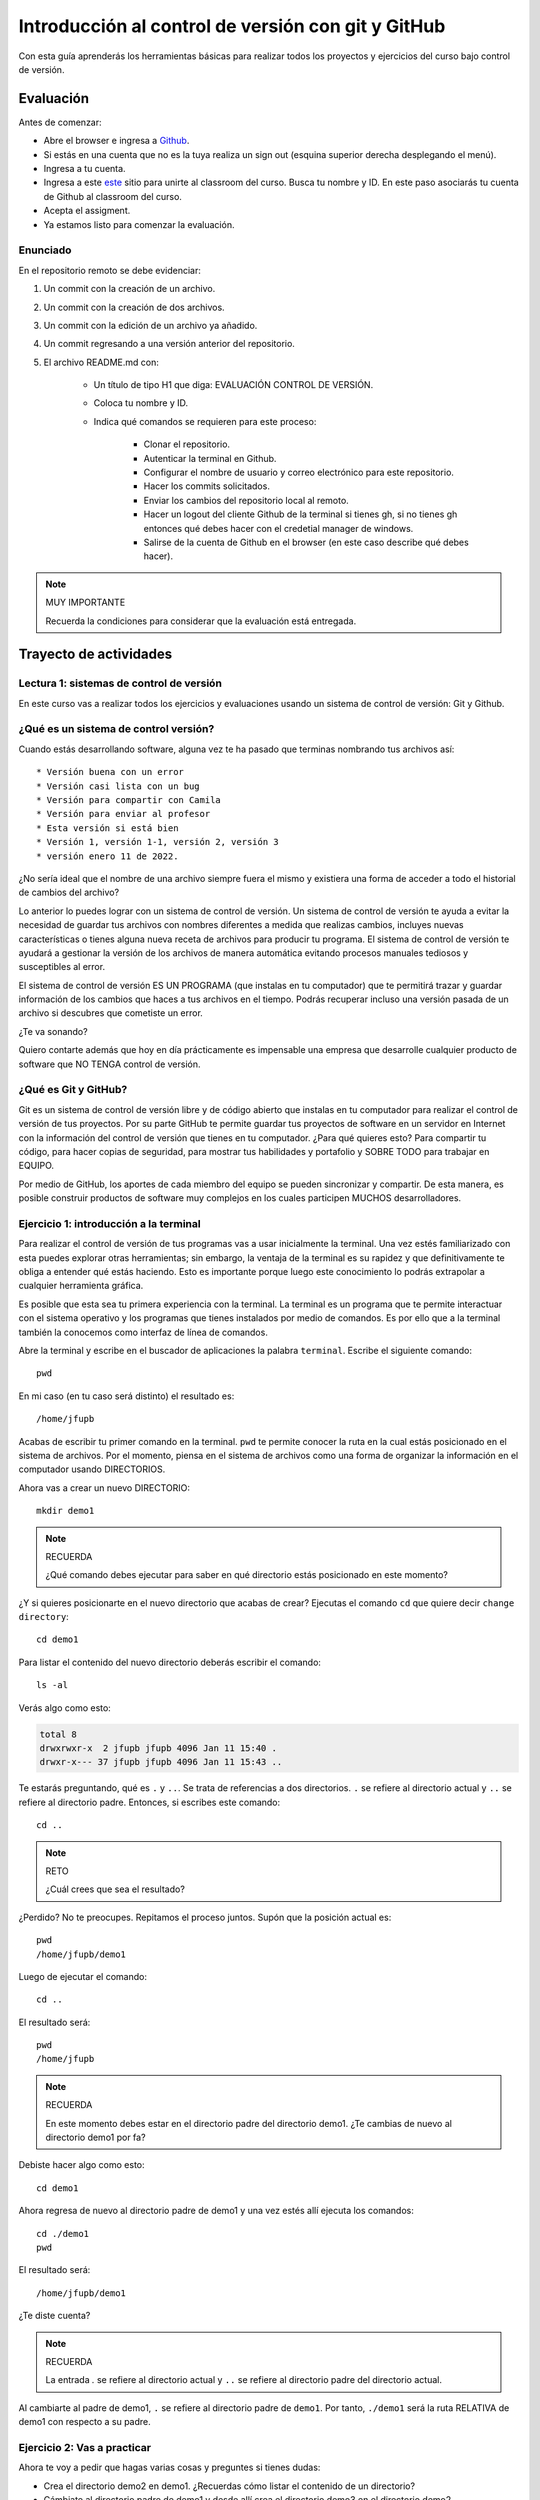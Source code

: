 Introducción al control de versión con git y GitHub
====================================================

Con esta guía aprenderás los herramientas básicas para realizar 
todos los proyectos y ejercicios del curso bajo control de versión.

Evaluación 
------------

Antes de comenzar:

* Abre el browser e ingresa a `Github <https://github.com/>`__.
* Si estás en una cuenta que no es la tuya realiza un sign out (esquina superior derecha
  desplegando el menú).
* Ingresa a tu cuenta.
* Ingresa a este `este <https://classroom.github.com/a/6BJ-Suco>`__ sitio para unirte 
  al classroom del curso. Busca tu nombre y ID. En este paso asociarás tu cuenta 
  de Github al classroom del curso.
* Acepta el assigment.
* Ya estamos listo para comenzar la evaluación.

Enunciado
^^^^^^^^^^^^

En el repositorio remoto se debe evidenciar:

#. Un commit con la creación de un archivo.
#. Un commit con la creación de dos archivos.
#. Un commit con la edición de un archivo ya añadido.
#. Un commit regresando a una versión anterior del repositorio.
#. El archivo README.md con:

    * Un título de tipo H1 que diga: EVALUACIÓN CONTROL DE VERSIÓN.
    * Coloca tu nombre y ID.
    * Indica qué comandos se requieren para este proceso:

        * Clonar el repositorio.
        * Autenticar la terminal en Github.
        * Configurar el nombre de usuario y correo electrónico para 
          este repositorio.
        * Hacer los commits solicitados.
        * Enviar los cambios del repositorio local al remoto.
        * Hacer un logout del cliente Github de la terminal si tienes gh, si 
          no tienes gh entonces qué debes hacer con el credetial manager 
          de windows.
        * Salirse de la cuenta de Github en el browser (en este 
          caso describe qué debes hacer).

.. note:: MUY IMPORTANTE

    Recuerda la condiciones para considerar que la evaluación 
    está entregada.

Trayecto de actividades
---------------------------------

Lectura 1: sistemas de control de versión 
^^^^^^^^^^^^^^^^^^^^^^^^^^^^^^^^^^^^^^^^^^^^^

En este curso vas a realizar todos los ejercicios y evaluaciones usando 
un sistema de control de versión: Git y Github.

¿Qué es un sistema de control versión?
^^^^^^^^^^^^^^^^^^^^^^^^^^^^^^^^^^^^^^^^^

Cuando estás desarrollando software, alguna vez te ha pasado que terminas 
nombrando tus archivos así::

* Versión buena con un error
* Versión casi lista con un bug
* Versión para compartir con Camila
* Versión para enviar al profesor
* Esta versión si está bien
* Versión 1, versión 1-1, versión 2, versión 3
* versión enero 11 de 2022.

¿No sería ideal que el nombre de una archivo siempre fuera el mismo y existiera 
una forma de acceder a todo el historial de cambios del archivo?

Lo anterior lo puedes lograr con un sistema de control de versión. Un sistema de control 
de versión te ayuda a evitar la necesidad de guardar tus archivos con nombres 
diferentes a medida que realizas cambios, incluyes nuevas características 
o tienes alguna nueva receta de archivos para producir tu programa. El sistema 
de control de versión te ayudará a gestionar la versión de los archivos 
de manera automática evitando procesos manuales tediosos y susceptibles al error.

El sistema de control de versión ES UN PROGRAMA (que instalas en tu computador)
que te permitirá trazar y guardar información de los cambios que haces a tus 
archivos en el tiempo. Podrás recuperar incluso una versión pasada de un archivo si 
descubres que cometiste un error. 

¿Te va sonando?

Quiero contarte además que hoy en día prácticamente es impensable una 
empresa que desarrolle cualquier producto de software que NO TENGA control 
de versión.

¿Qué es Git y GitHub?
^^^^^^^^^^^^^^^^^^^^^^^^

Git es un sistema de control de versión libre y de código abierto que instalas 
en tu computador para realizar el control de versión de tus proyectos. 
Por su parte GitHub te permite guardar tus proyectos de software en un servidor 
en Internet con la información del control de versión que tienes en tu computador. 
¿Para qué quieres esto? Para compartir tu código, para hacer copias de seguridad, 
para mostrar tus habilidades y portafolio y SOBRE TODO para trabajar en EQUIPO. 

Por medio de GitHub, los aportes de cada miembro del equipo se pueden 
sincronizar y compartir. De esta manera, es posible construir productos de software 
muy complejos en los cuales participen MUCHOS desarrolladores.


Ejercicio 1: introducción a la terminal 
^^^^^^^^^^^^^^^^^^^^^^^^^^^^^^^^^^^^^^^^

Para realizar el control de versión de tus programas vas a usar inicialmente 
la terminal. Una vez estés familiarizado con esta puedes explorar otras herramientas; 
sin embargo, la ventaja de la terminal es su rapidez y que definitivamente te 
obliga a entender qué estás haciendo. Esto es importante porque luego este conocimiento 
lo podrás extrapolar a cualquier herramienta gráfica.

Es posible que esta sea tu primera experiencia con la terminal. La terminal 
es un programa que te permite interactuar con el sistema operativo y los programas 
que tienes instalados por medio de comandos. Es por ello que a la terminal 
también la conocemos como interfaz de línea de comandos.

Abre la terminal y escribe en el buscador de aplicaciones la palabra ``terminal``. 
Escribe el siguiente comando::

  pwd

En mi caso (en tu caso será distinto) el resultado es::

  /home/jfupb

Acabas de escribir tu primer comando en la terminal. ``pwd`` te permite 
conocer la ruta en la cual estás posicionado en el sistema de archivos. Por el momento,
piensa en el sistema de archivos como una forma de organizar la información en el computador 
usando DIRECTORIOS.

Ahora vas a crear un nuevo DIRECTORIO::

  mkdir demo1


.. note:: RECUERDA

  ¿Qué comando debes ejecutar para saber en qué directorio estás posicionado en este momento?


¿Y si quieres posicionarte en el nuevo directorio que acabas de crear? Ejecutas el comando 
``cd`` que quiere decir ``change directory``::

  cd demo1

Para listar el contenido del nuevo directorio deberás escribir el comando::

  ls -al 

Verás algo como esto:

.. code-block::

    total 8
    drwxrwxr-x  2 jfupb jfupb 4096 Jan 11 15:40 .
    drwxr-x--- 37 jfupb jfupb 4096 Jan 11 15:43 ..

Te estarás preguntando, qué es ``.`` y ``..``. Se trata de referencias a dos directorios. ``.``
se refiere al directorio actual y ``..`` se refiere al directorio padre. Entonces, si 
escribes este comando::

    cd ..

.. note:: RETO

    ¿Cuál crees que sea el resultado? 
    
¿Perdido? No te preocupes. Repitamos el proceso juntos. Supón que la posición actual es::

  pwd
  /home/jfupb/demo1

Luego de ejecutar el comando::

  cd ..

El resultado será::

    pwd
    /home/jfupb


.. note:: RECUERDA

  En este momento debes estar en el directorio padre del directorio demo1. ¿Te cambias 
  de nuevo al directorio demo1 por fa?

Debiste hacer algo como esto::

  cd demo1

Ahora regresa de nuevo al directorio padre de demo1 y una vez estés allí ejecuta los comandos::

  cd ./demo1
  pwd

El resultado será::

  /home/jfupb/demo1

¿Te diste cuenta? 

.. note:: RECUERDA

  La entrada `.` se refiere al directorio actual y ``..`` se refiere al directorio padre del 
  directorio actual.

Al cambiarte al padre de demo1, ``.`` se refiere al directorio padre de ``demo1``. 
Por tanto, ``./demo1`` será la ruta RELATIVA de demo1 con respecto a su padre. 


Ejercicio 2: Vas a practicar 
^^^^^^^^^^^^^^^^^^^^^^^^^^^^^^^

Ahora te voy a pedir que hagas varias cosas y preguntes si tienes dudas:


* Crea el directorio demo2 en demo1. ¿Recuerdas cómo listar el contenido de un directorio? 
* Cámbiate al directorio padre de demo1 y desde allí crea el directorio demo3 en el directorio 
  demo2.
* ¿Cuál será la ruta relativa de demo3 con respecto al padre de demo1?


.. warning:: ALERTA DE SPOILER

  Crea el directorio demo2 en demo1. ¿Recuerdas cómo listar el contenido de un directorio?::

    mkdir demo2
    ls -al

  Cámbiate al directorio padre de demo1 y desde allí crea el directorio demo3 en el directorio 
  demo2. Asumiendo que estás posicionado en demo1::

    cd ..
    mkdir ./demo1/demo2/demo3

  ¿Cuál será la ruta relativa de demo3 con respecto a al padre de demo1?::

    ../demo1/demo2/demo3


Ejercicio 3: experimenta
^^^^^^^^^^^^^^^^^^^^^^^^^

¿Qué comandos has visto hasta ahora?::

  pwd
  ls -al
  cd
  mkdir

Ahora tómate unos minutos para experimentar. ¿Cómo? 

* Inventa tus propios ejemplo o retos.
* Antes de ejecutar un comando PIENSA cuál sería el resultado. Si el resultado es como 
  te lo imaginaste, en hora buena, vas bien. Si no es así, MUCHO mejor, tienes una 
  oportunidad de oro para aprender. Entonces trata de explicar qué está mal, discute 
  con otros compañeros y si quieres habla con el profe.

Ejercicio 4: recuerda (evaluación formativa)
^^^^^^^^^^^^^^^^^^^^^^^^^^^^^^^^^^^^^^^^^^^^^

De nuevo tómate unos minutos para:

#. Listar cada uno de los comandos que has aprendido hasta ahora y escribe al 
   frete de cada uno qué hace.
#. ¿Qué es una ruta absoluta?
#. ¿Qué es una ruta relativa?


Ejercicio 5: tu primer proyecto bajo control de versión
^^^^^^^^^^^^^^^^^^^^^^^^^^^^^^^^^^^^^^^^^^^^^^^^^^^^^^^^

* Crea un directorio llamado project1 (mkdir)
* Cámbiate a ese directorio (cd)

En ``project1`` vas a simular la creación de un proyecto de software.

Ahora crea un archivo en el directorio::

    touch main.c

Abre el directorio::

    code .

.. warning:: MUY IMPORTANTE

    Siempre que trabajes en visual studio code abre DIRECTORIOS completos, no ARCHIVOS individuales.


``code`` es el comando que escribes en la terminal para abrir el programa visual studio code. 
¿Qué significa el ``.`` luego del comando?


.. note:: ALERTA DE SPOILER 

    No olvides que la entrada de directorio ``.`` se refiere al directorio actual en el que estás 
    posicionado. 
    
    Trata de recordar de nuevo ¿Qué era ``..``?

Ahora modifica el archivo main.c con el siguiente código:

.. code-block:: c

    #include <stdio.h>
    #include <stdlib.h>

    int main(){
        printf("La vida es bella\n");
        return(EXIT_SUCCESS);
    }

Antes de continuar ejecuta el comando::

    ls -al

Deberías tener solo tres entradas::

    .
    ..
    main.c


Ahora si vamos a crear el repositorio::

    git init

Y solo con esto ya tienes un proyecto con control de versión. ¿Fácil, no?

Escribe en la terminal el comando::

    ls -al

Notas que hay una nuevo directorio que no tenías antes::

    .
    ..
    main.c 
    .git

Ese directorio ``.git`` es lo que llamamos un ``REPOSITORIO DE GIT``. En ese repositorio 
el sistema de control de versión que tenemos instalado realizará el control de versión 
de todo lo que le indiquemos. Ten presente que en este repositorio, Git guardará toda la información 
relacionada con los cambios e historia de los archivos de tu proyecto que estén bajo control de versión.
Puedes pensar que el repositorio es una especie de base de datos donde Git almacena un diario de qué 
está pasando con cada uno de los archivos de tu proyecto.

Ejercicio 6: configura Git
^^^^^^^^^^^^^^^^^^^^^^^^^^^^^^^^^^^^^^^

Para hacer tus primeros experimentos con Git vas a realizar unas configuraciones 
mínimas para informarle a Git un nombre de usuario y un correo. Esta información
permite que Git identifique a la persona responsable de realizar los cambios 
a un archivo. Recuerda que Git está diseñado para que puedas trabajar en equipo.

Escribe los siguientes comandos, pero cambia name y email por tus datos::

    git config --local user.name "yo"
    git config --local user.email "yo@yolandia.com"


Ejercicio 7: para pensar
^^^^^^^^^^^^^^^^^^^^^^^^^^^^^^^^^^^^^^^

¿Qué crees qué pase si borras el directorio ``.git`` en relación con el historial
de cambios de tus archivos?

¿Qué crees que pase si creas un directorio vacío y mueves allí todo los archivos 
de tu proyecto incluyendo el directorio .git?

Ejercicio 8: reconocer el estado del repositorio 
^^^^^^^^^^^^^^^^^^^^^^^^^^^^^^^^^^^^^^^^^^^^^^^^^^

Ahora ejecuta el siguiente comando::

    git status

Verás algo así::

    On branch master

    No commits yet

    Untracked files:
    (use "git add <file>..." to include in what will be committed)
        main.c

    nothing added to commit but untracked files present (use "git add" to track)


El resultado por ahora es muy interesante. Verás que estás trabajando en la 
rama (branch) master. Las ramas son una característica MUY útil de Git. Como 
su nombre indica te puedes ir por las ramas. Te lo explico con una historia. 
Supón que estás trabajando en tu proyecto y se te ocurre una idea, algo nuevo 
para implementar; sin embargo, no quieres dañar tu proyecto principal. Entonces 
lo que haces es que te creas una rama que tomará como punto de partida el estado 
actual de tu proyecto. En esa nueva rama realizas los ensayos que quieras. Si 
al final no te gusta el resultado, simplemente destruyes la rama y tu proyecto 
seguirá como lo habías dejado antes de crear la rama. Pero si el resultado te gusta 
entonces podrás hacer un ``MERGE`` e incorporar las ideas de la nueva rama a la rama 
inicial. Ten presente que si no quieres trabajar en la nueva rama y deseas retomar el 
trabajo en la rama principal lo puedes hacer, te puedes cambiar de ramas. Incluso puedes 
crear muchas más y probar varias ideas en simultáneo.

Ahora observa el mensaje ``No commits yet``. Este mensaje quiere decir que aún no has guardado 
nada en el repositorio.  Luego te dice ``Untracked files`` y te muestra una lista de los 
archivos detectados en tu proyecto (main.c en este caso), pero que no están bajo control 
de versión. Tu debes decirle explícitamente a Git a qué archivos debe hacer ``tracking``.
Finalmente, ``nothing added to commit but untracked files present (use "git add" to track)`` quiere 
decir que si en este momento le pides a Git que guarde en el repositorio una ``FOTO`` (``commit``) 
del estado actual de los archivos que están bajo tracking, Git te dice que no hay nada para guardar.
Nota que Git da sugerencias: ``(use "git add" to track)``, es decir, te dice qué necesitas 
hacer para colocar el archivo main.c en tracking.


Ejercicio 9: adiciona tu primer archivo al repositorio 
^^^^^^^^^^^^^^^^^^^^^^^^^^^^^^^^^^^^^^^^^^^^^^^^^^^^^^^^^

.. code-block:: bash 

    git add main.c 

Y de nuevo observa el estado del repositorio::

    git status

El resultado será::

    On branch master

    No commits yet

    Changes to be committed:
    (use "git rm --cached <file>..." to unstage)
        new file:   main.c


Te explico con una metáfora lo que está pasando. Imagina que Git 
le toma fotos al estado de tu proyecto cada que se lo solicitas; sin embargo, 
antes de tomar la foto tienes que decirle a Git (``con add``) a qué archivos 
le tomará la foto. Todos los archivos que serán tenidos en cuenta para la 
próxima foto se ubican en una zona lógica denominada el ``STAGE``. Mira el mensaje 
``(use "git rm --cached <file>..." to unstage)``. Observa que Git te está diciendo
que main.c ya está listo para la foto (``Changes to be committed``), pero si te arrepientes de incluir el archivo 
en la foto puedes ejecutar el comando sugerido. Prueba sacar de la foto a main.c::

    git rm --cache main.c

Mira el estado del repositorio::

    git status

Verás algo así::

    On branch master

    No commits yet

    Untracked files:
    (use "git add <file>..." to include in what will be committed)
        main.c

    nothing added to commit but untracked files present (use "git add" to track)


¿Te das cuenta? Acabas de sacar de la foto (DEL STAGE) a main.c. Ahora vuelve a invitar a 
main.c a la foto::

    git add main.c 

Ahora ``TOMA LA FOTO`` (realiza el commit)::

    git commit -m "Initial version of the project main file"

Consulta el estado del repositorio::

    git status

El resultado será::

    On branch master
    nothing to commit, working tree clean

Puedes ver que Git está observando todo lo que pasa en el directorio de tu 
proyecto. Por ahora Git sabe que no has hecho nada más y por eso te dice 
``nothing to commit, working tree clean``.

Lo último que te voy a pedir que hagas con este ejercicio es que le preguntes 
a Git qué fotos (``COMMITS``) se han tomado en el repositorio::

    git log 

El resultado es::

    commit 1f2009fabfc4895ee6b063c23c6f5c7ea7175209 (HEAD -> master)
    Author: yo <yo@yolandia.com>
    Date:   Wed Jul 20 10:52:46 2022 -0500

        Initial version of the project main file

Nota que el commit está identificado con el hash ``1f2009fabfc4895ee6b063c23c6f5c7ea7175209``, 
el autor, correo, fecha, hora y la descripción del commit.

Ejercicio 10: recuerda
^^^^^^^^^^^^^^^^^^^^^^^^^^^

Para un momento. Repasa los ejercicios anteriores, actualiza tu lista 
de comandos con la explicación de qué hacen.

Ejercicio 11: modificar el contenido de un archivo 
^^^^^^^^^^^^^^^^^^^^^^^^^^^^^^^^^^^^^^^^^^^^^^^^^^^

Modifica el contenido del archivo main.c añadiendo otro mensaje para imprimir 
(escribe lo que tu corazón te dicte). ``Salva el archivo``. NO LO OLVIDES, salva 
el archivo.

Al verificar el estado del repositorio verás::

    On branch master
    Changes not staged for commit:
    (use "git add <file>..." to update what will be committed)
    (use "git restore <file>..." to discard changes in working directory)
        modified:   main.c

    no changes added to commit (use "git add" and/or "git commit -a")

¿Ves la diferencia con respecto al momento en el que creaste el archivo? Déjame recordarte 
el mensaje:

.. code-block:: bash 

    On branch master

    No commits yet

    Untracked files:
    (use "git add <file>..." to include in what will be committed)
        main.c

    nothing added to commit but untracked files present (use "git add" to track)

Nota que al crear el archivo, Git te dice que no le está haciendo seguimiento (untracked); 
sin embargo, una vez está creado el archivo y lo modificas, Git te dice 
``Changes not staged for commit``. 

En este caso, Git le hace tracking a tu archivo, pero tu no has decidido pasar el 
archivo a ``STAGE`` para poderle tomar la foto con los cambios que tiene ahora. 
¿Cómo lo haces? Mira que en el mensaje Git te dice: ``git add main.c``. Nota que Git 
también te dice que puedes descartar los cambios en el archivo con 
``git restore main.c``. ¿Por qué no haces la prueba?

Escribe::

    git restore main.c

Vuelve a visual studio code y verifica qué paso con el archivo.

¿Ya no está la modificación anterior, cierto? Mira el estado del repositorio::

    On branch master
    nothing to commit, working tree clean

Vuelve a modificar main.c, pero esta vez si guardarás los cambios 
en el repositorio. Recuerda los pasos:

#. Cambias el archivo
#. Verifica el estado del repositorio (status)
#. Adiciona los cambios en el STAGE (add) 
#. Toma la foto (commit)
#. Verifica de nuevo el estado del repositorio (status)
#. Verifica el historial del repositorio (log)

Te debe quedar algo así::

    commit 2a0afbb7efa9c58a364143edf6c5cf76dccfab0b (HEAD -> master)
    Author: yo <yo@yolandia.com>
    Date:   Wed Jul 20 11:02:03 2022 -0500

        add a new print

    commit 1f2009fabfc4895ee6b063c23c6f5c7ea7175209
    Author: yo <yo@yolandia.com>
    Date:   Wed Jul 20 10:52:46 2022 -0500

        Initial version of the project main file    

Y ahora main.c está así::

    #include <stdio.h>
    #include <stdlib.h>

    int main(){
        printf("La vida es bella\n");
        printf("El feo es uno\n");
        return(EXIT_SUCCESS);
    }


Ejercicio 12: volver a una versión anterior del proyecto 
^^^^^^^^^^^^^^^^^^^^^^^^^^^^^^^^^^^^^^^^^^^^^^^^^^^^^^^^^^

Ahora supón que quieres volver a una versión anterior del proyecto. 
Git ofrece varias alternativas que irás aprendiendo con el tiempo. Por ahora, 
piensa que lo que harás es pedirle a Git que traiga una versión del pasado y haga 
un nuevo commit de esa versión en el presente.

¿Cuál versión del proyecto quieres recuperar? Para saberlo puedes leer 
el historial de mensajes que adicionaste a cada COMMIT::

    git log --oneline

En el ejemplo que estás trabajando::

    2a0afbb (HEAD -> master) add a new print
    1f2009f Initial version of the project main file

Ahora digamos que deseas ver cómo estaba el proyecto en el commit 1f2009f (estos son 
los primeros 7 números del identificador del commit o hash único que se calcula con 
el algoritmo sha-1)::

    git checkout 1f2009f

El resultado es::

    Note: switching to '1f2009f'.

    You are in 'detached HEAD' state. You can look around, make experimental
    changes and commit them, and you can discard any commits you make in this
    state without impacting any branches by switching back to a branch.

    If you want to create a new branch to retain commits you create, you may
    do so (now or later) by using -c with the switch command. Example:

    git switch -c <new-branch-name>

    Or undo this operation with:

    git switch -

    Turn off this advice by setting config variable advice.detachedHead to false

    HEAD is now at 1f2009f Initial version of the project main file

Escribe el comando::

    git status

El resultado es::

    HEAD detached at 1f2009f
    nothing to commit, working tree clean

Ahora revisa el archivo main.c. ¿Qué concluyes hasta ahora? En este momento estás en 
un estado especial llamado detached HEAD. En este estado puedes jugar con el código y 
hacer ensayos y luego puedes descartar todo lo que hagas sin dañar lo que ya tenías. Mira 
que Git te dice qué debes hacer para conservar los experimentos o para descartarlos.

En este caso, supon que solo quieres ver el estado del archivo main.c en el commit 1f2009f::

    #include <stdio.h>
    #include <stdlib.h>

    int main(){
        printf("La vida es bella\n");
        return(EXIT_SUCCESS);
    }

¿Quieres volver main.c al último commit? Simplemente escribes::

    git switch -

Ahora main.c se verá así::

    #include <stdio.h>
    #include <stdlib.h>

    int main(){
        printf("La vida es bella\n");
        printf("El feo es uno\n");
        return(EXIT_SUCCESS);
    }

Luego de analizar las dos versiones de main.c decides que vas a conservar la versión del 
commit 1f2009f. Para que compares escribe::

    git log --oneline

El resultado::

    2a0afbb (HEAD -> master) add a new print
    1f2009f Initial version of the project main file

Ahora::

    git revert HEAD

El resultado::

    [master 882d93e] Revert "add a new print"
    1 file changed, 1 deletion(-)

Y si observas el historial::

    git log --oneline

Verás::

    882d93e (HEAD -> master) Revert "add a new print"
    2a0afbb add a new print
    1f2009f Initial version of the project main file

Si abres el archivo main.c::

    #include <stdio.h>
    #include <stdlib.h>

    int main(){
        printf("La vida es bella\n");
        return(EXIT_SUCCESS);
    }

Entonces el comando::

    git revert HEAD

Hace un ``revert`` del commit ``2a0afbb`` creando un nuevo commit, el ``882d93e``, con el 
estado del proyecto en el commit ``1f2009f``.    


Ejercicio 13: configura GitHub
^^^^^^^^^^^^^^^^^^^^^^^^^^^^^^^^^^^^^^^^^^^^^^^^^^

.. warning:: NECESITAS TENER INSTALADO UN PROGRAMA 

    Para realizar este ejercicio necesitas instalar un programa 
    llamado `Github CLI <https://cli.github.com/>`__. Es posible 
    que este programa no esté instalada en los computadores 
    de la U. Lo puedes probar escribiendo en la terminal el comando 
    gh auth logout. Si no funciona, no vas a poder realizar el 
    ejercicio como te lo propongo y en ese caso salta al 
    ejercicio 14a para probar una alternativa.


Ahora te pediré que compartas el repositorio local ``project1`` con el mundo. 
Para hacerlo necesitarás usar GitHub. 

Abre tu browser y cierra la cuenta que esté activa en GitHub en este momento, claro, 
a menos que sea tu cuenta.

Abre una terminal y ejecuta el comando::

       gh auth logout

Este comando termina la sesión del cliente de Git de tu computador con el servidor de 
Github. Pero el cliente de Git que corre en el browser sigue funcionando con el usuario
actual. Ten presente que CONTROLAR quien está autenticado con el servidor lo haces cuando 
compartes computador con otros compañeros, pero si estás trabajando con tu computador 
personal no es necesario.

Ahora conecta el cliente local de git con tu cuenta de GitHub::

    gh auth login

Acepta todas las opciones por defecto. Una vez hagas todo correctamente saldrá algo similar 
a esto::

    ✓ Authentication complete.
    - gh config set -h github.com git_protocol https
    ✓ Configured git protocol
    ✓ Logged in as juanferfranco    


El comando anterior te permitirá autorizar el acceso desde la termina de tu computador 
a tu cuenta en GitHub por medio de un proceso interactivo entre la terminal 
y el browser. Recuerda que en el browser ya tienes acceso a tu cuenta en el servidor.

En este punto tu computador tiene dos clientes autenticados con GitHub: la terminal y 
el browser.

Ejercicio 14: comparte tu trabajo usando GitHub
^^^^^^^^^^^^^^^^^^^^^^^^^^^^^^^^^^^^^^^^^^^^^^^^^^

Ahora ejecuta el siguiente comando::

    gh repo create project1 --public --source=. --push --remote=origin

Si todo sale bien verás esto::

    ✓ Created repository juanferfranco/project1 on GitHub
    ✓ Added remote https://github.com/juanferfranco/project1.git
    ✓ Pushed commits to https://github.com/juanferfranco/project1.git
    ➜  project1 git:(master)

¿Qué estás haciendo? ``gh repo create project1``  te permiten crear el repositorio 
remoto project1 en GitHub. ``--public`` hace que el repositorio sea público y lo puedas compartir 
con cualquier persona. ``--source=.`` especifica en dónde está el 
repositorio local que enviarás a Internet. ``--push`` permite enviar todos los commits locales al repositorio 
remoto. Finalmente, ``--remote=origin`` permite asignarle un nombre corto 
al servidor remoto, en este caso ``origin``.

Ingresa al sitio: https://github.com/TU_USUARIO/project1 para observar tu repositorio 
en GitHub. NO OLVIDES modificar la cadena ``TU_USUARIO`` con tu nombre de usuario 
en GitHub.

Ejercicio 14a: creación manual del repositor en GitHub
^^^^^^^^^^^^^^^^^^^^^^^^^^^^^^^^^^^^^^^^^^^^^^^^^^^^^^^^

.. warning:: TEN CUIDADO CON ESTE EJERCICIO 
    
    Este ejercicio solo tendrás que hacerlo si los ejercicios 
    13 y 14 no los pudiste hacer porque el programa gh no está 
    instalado.

La idea de este ejercicio es que aprendas a publicar y sincronizar 
un repositorio local con un repositorio en GitHub.

* Ingresa a tu cuenta en Github.
* Selecciona la pestaña (tab) repositorios.
* Crea un nuevo repositorio con el botón NEW. Github te pedirá 
  unos datos. Por ahora, solo coloca el nombre del repositorio, déjalo 
  público y salta hasta el botón Create repository.
* Se debe crear un repositorio vacío. Busca la sección 
  ``or push an existing repository from the command line``. 
* Escribe en la terminal el primer comando. El que comienza con 
  ``git remote``. Aquí lo que estás haciendo es decirle a tu Git 
  local que guarde en tu repositorio local una referencia 
  a un repositorio remoto, le dices donde está ese repositorio 
  y además le colocas un nombre corto llamado ``origin`` para 
  no tener que estar escribiendo siempre la URL larga.
* Escribe el segundo comando que comienza con ``git branch``. Este 
  comando cambia el nombre de la rama actual. Posiblemente 
  tu rama actual se llame master. Luego del comando se llamará
  main.
* Finalmente, escribe el comando que comienza con ``git push``. Ahora 
  le dirás a tu sistema de control de versión local que sincronice 
  el repositorio local con el remoto u origin en este caso.

.. warning:: ESTE ÚLTIMO PASO PUEDE PEDIRTE QUE TE AUTENTIQUES 

    Sigue los pasos que te proponen para autenticarte.
    Ten presente que en este paso Git te pedirá que te autentiques 
    con el servidor Github para certificar que eres el dueño 
    del repositorio.

.. warning:: ANTES DE TERMINAR UNA SESIÓN DE TRABAJO 

    Esto es muy importante y SOLO AL TERMINAR una sesión de trabajo. 
    Si el equipo de cómputo en el que estás 
    trabajando no es de tu propiedad, es muy importante que antes 
    de apagarlo, elimines tus credenciales. Para hacerlo, escribe 
    en el buscador de windows, ``credential managener``. Selecciona 
    las credenciales de windows. Busca la credencial de git con 
    tus datos y elimina dicha credencial. 

Ejercicio 15: actualiza tu repositorio remoto
^^^^^^^^^^^^^^^^^^^^^^^^^^^^^^^^^^^^^^^^^^^^^^^^^^

Ahora modifica de nuevo el archivo main.c así::

    #include <stdio.h>
    #include <stdlib.h>

    int main(){
        printf("La vida es bella!!!\n");
        return(EXIT_SUCCESS);
    }

Realiza un commit en el respositorio local::

    git commit -am "add exclamation marks"


¿Notaste algo? En un solo paso pasaste main.c a la zona de fotos (STAGE) y 
realizaste el commit.

Verifica el estado del repositorio::

    On branch master
    Your branch is ahead of 'origin/master' by 1 commit.
    (use "git push" to publish your local commits)

    nothing to commit, working tree clean

Observa el mensaje ``Your branch is ahead of 'origin/master' by 1 commit.`` 
Git detecta que tu repositorio local está adelantado un commit con respecto 
al repositorio remoto. Observa que el propio Git te dice cómo actualizar 
el repositorio remoto::

    git push 

Vuelve el verificar el estado::

    git status

Y el resultado será::

    On branch master
    Your branch is up to date with 'origin/master'.

    nothing to commit, working tree clean


Y finalmente vuelve a mirar el historial del proyecto::

    git log 

El resultado será::

    commit 56cef2b7d4a8f6fd03dcf302890d4e110cccb861 (HEAD -> master, origin/master)
    Author: yo <yo@yolandia.com>
    Date:   Wed Jul 20 16:02:12 2022 -0500

        add exclamation marks

    commit 882d93e233a7634ae03566c267f5cb9e55a42f45
    Author: yo <yo@yolandia.com>
    Date:   Wed Jul 20 15:22:00 2022 -0500

        Revert "add a new print"
        
        This reverts commit 2a0afbb7efa9c58a364143edf6c5cf76dccfab0b.

    commit 2a0afbb7efa9c58a364143edf6c5cf76dccfab0b
    Author: yo <yo@yolandia.com>
    Date:   Wed Jul 20 11:02:03 2022 -0500

        add a new print

    commit 1f2009fabfc4895ee6b063c23c6f5c7ea7175209
    Author: yo <yo@yolandia.com>
    Date:   Wed Jul 20 10:52:46 2022 -0500

        Initial version of the project main file

Mira el texto ``(HEAD -> master, origin/master)``. Indica que tu repositorio 
local y remoto apuntan al mismo commit.

Ejercicio 16: repasa (evaluación formativa)
^^^^^^^^^^^^^^^^^^^^^^^^^^^^^^^^^^^^^^^^^^^^^^^^^^

En este punto te pediré que descanses un momento. En este 
ejercicio vas a repasar el material que has trabajo. Te pediré 
que hagas lo siguiente:

#. Crea un directorio llamado project2. Ten presente cambiarte 
   primero al directorio padre de project1. NO DEBES tener un repositorio 
   en otro repositorio.
#. Inicia un repositorio allí.
#. Crea unos cuantos archivos de texto.
#. Dile a Git que haga tracking de esos archivos.
#. Realiza un primer commit.
#. Crea un repositorio remoto en GitHub que esté sincronizado con 
   tu repositorio local. No olvides comprobar su creación.
#. Modifica los archivos creados.
#. Realiza un par de commits más.
#. Sincroniza los cambios con el repositorio remoto.

Ejercicio 17: clona un repositorio de GitHub
^^^^^^^^^^^^^^^^^^^^^^^^^^^^^^^^^^^^^^^^^^^^^^^^^

Ahora vas a descargar un repositorio de GitHub. Cámbiate al directorio padre 
de project2. Escribe el comando::

    git clone https://github.com/juanferfrancoudea/demo4.git

Cámbiate al directorio demo4.

#. Verifica el estado del repositorio (status).
#. Verifica el historial (log).
#. Realiza un cambio a f1.txt.
#. Realiza un commit al repositorio local.

Ahora trata de actualizar el repositorio remoto con::

    git push
    
Deberías obtener un mensaje similar a este::

    remote: Permission to juanferfrancoudea/demo4.git denied to juanferfranco.
    fatal: unable to access 'https://github.com/juanferfrancoudea/demo4.git/': The requested URL returned error: 403

¿Qué está pasando? Lo que ocurre es que el repositorio que clonaste NO ES DE TU PROPIEDAD y por 
tanto NO TIENES permiso de actualizarlo. Para poderlo modificar, el dueño del repositorio te 
debe dar acceso.

.. note::

    Más de una persona puede trabajar en un repositorio siguiendo una serie de pasos 
    y consideraciones. Para aprender más al respecto tendrías que leer sobre Git Workflows. 
    De todas maneras no te preocupes, por ahora hay otras cosas que debes entender y practicar 
    antes de abordar el TRABAJO EN EQUIPO usando Git. PERO OJO, TE RUEGO que más adelante 
    lo aprendas porque será tu día a día cuando estés trabajando en la industria.

Ejercicio 18: documentación de las evaluaciones
^^^^^^^^^^^^^^^^^^^^^^^^^^^^^^^^^^^^^^^^^^^^^^^^^^^^

Todas las entregas que realices deben estar acompañadas de una documentación 
que explique los aspectos técnicos (y otros que te pediré) de la solución que 
propongas a los problemas que te plantearé para las evaluaciones. Lo interesante 
de GitHub es que te permite almacenar repositorios no solo para el código, sino 
también para la documentación. Para documentar un repositorio lo único 
que debes tener es un archivo README.md en el repositorio.

Te voy a proponer que practique de nuevo lo que hemos trabajado juntos.

Crea un repositorio local y sincroniza ese repositorio con uno remoto.
Añade la documentación adicionando el archivo README.

Para crear la documentación, debes escribir en un lenguaje de marcado 
conocido como markdown. Visita `este <https://www.markdownguide.org/cheat-sheet/>`__ 
sitio para que explores algunas etiquetas de marcado.

Escribe lo que quieras en el archivo README.md, experimenta. No olvides 
sincronizar el repositorio local con el remoto para que puedas ver los resultados.
